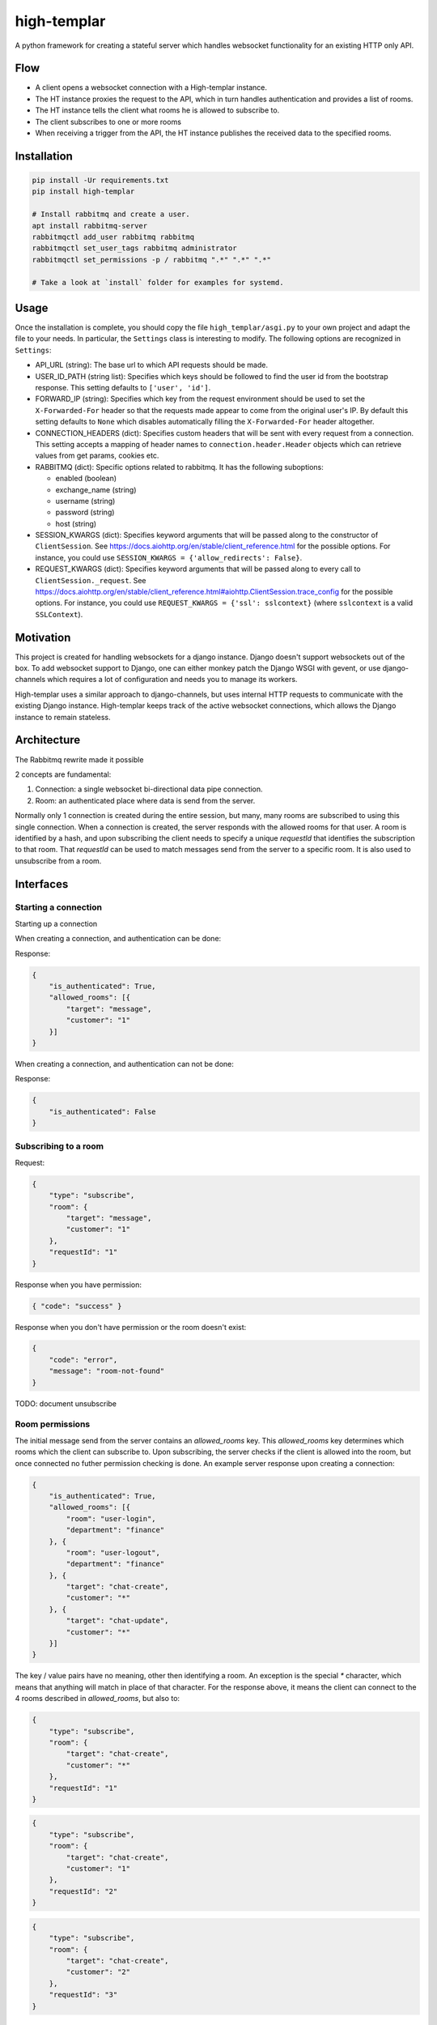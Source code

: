 ====================
high-templar
====================

|build_status|_ |code_coverage|_

A python framework for creating a stateful server which handles websocket functionality for an existing HTTP only API.

Flow
=======


- A client opens a websocket connection with a High-templar instance.
- The HT instance proxies the request to the API, which in turn handles authentication and provides a list of rooms.
- The HT instance tells the client what rooms he is allowed to subscribe to.
- The client subscribes to one or more rooms
- When receiving a trigger from the API, the HT instance publishes the received data to the specified rooms.



Installation
==============



.. code:: bash

    pip install -Ur requirements.txt
    pip install high-templar

    # Install rabbitmq and create a user.
    apt install rabbitmq-server
    rabbitmqctl add_user rabbitmq rabbitmq
    rabbitmqctl set_user_tags rabbitmq administrator
    rabbitmqctl set_permissions -p / rabbitmq ".*" ".*" ".*"

    # Take a look at `install` folder for examples for systemd.


Usage
========
Once the installation is complete, you should copy the file ``high_templar/asgi.py`` to your own project and adapt the file to your needs.
In particular, the ``Settings`` class is interesting to modify.
The following options are recognized in ``Settings``:

* API_URL (string): The base url to which API requests should be made.
* USER_ID_PATH (string list): Specifies which keys should be followed to find the 
  user id from the bootstrap response. This setting defaults to ``['user', 'id']``. 
* FORWARD_IP (string): Specifies which key from the request environment 
  should be used to set the ``X-Forwarded-For`` header so that the requests 
  made appear to come from the original user's IP. By default this setting 
  defaults to ``None`` which disables automatically filling the 
  ``X-Forwarded-For`` header altogether.
* CONNECTION_HEADERS (dict): Specifies custom headers that will be sent 
  with every request from a connection. This setting accepts a mapping of 
  header names to ``connection.header.Header`` objects which can 
  retrieve values from get params, cookies etc.
* RABBITMQ (dict): Specific options related to rabbitmq. 
  It has the following suboptions:

  * enabled (boolean)
  * exchange_name (string)
  * username (string)
  * password (string)
  * host (string)
* SESSION_KWARGS (dict): Specifies keyword arguments that will be 
  passed along to the constructor of ``ClientSession``. See 
  https://docs.aiohttp.org/en/stable/client_reference.html for the
  possible options. For instance, you could use 
  ``SESSION_KWARGS = {'allow_redirects': False}``.
* REQUEST_KWARGS (dict): Specifies keyword arguments that will be 
  passed along to every call to ``ClientSession._request``. See
  https://docs.aiohttp.org/en/stable/client_reference.html#aiohttp.ClientSession.trace_config
  for the possible options. For instance, you could use 
  ``REQUEST_KWARGS = {'ssl': sslcontext}`` (where ``sslcontext`` is a 
  valid ``SSLContext``).


Motivation
==============


This project is created for handling websockets for a django instance.
Django doesn't support websockets out of the box. To add websocket support to Django, one can either
monkey patch the Django WSGI with gevent, or use django-channels which requires a lot of configuration and needs you to manage its workers.

High-templar uses a similar approach to django-channels, but uses internal HTTP requests to communicate with the existing Django instance. High-templar keeps track of the active websocket connections, which allows the Django instance to remain stateless.

Architecture
==============


|architecture|_

The Rabbitmq rewrite made it possible


2 concepts are fundamental:

1. Connection: a single websocket bi-directional data pipe connection.
2. Room: an authenticated place where data is send from the server.


Normally only 1 connection is created during the entire session, but many, many rooms are subscribed to using this single connection. When a connection is created, the server responds with the allowed rooms for that user. A room is identified by a hash, and upon subscribing the client needs to specify a unique `requestId` that identifies the subscription to that room. That `requestId` can be used to match messages send from the server to a specific room. It is also used to unsubscribe from a room.





Interfaces
==============


Starting a connection
------------------------

Starting up a connection

When creating a connection, and authentication can be done:

Response:

.. code:: json

    {
        "is_authenticated": True,
        "allowed_rooms": [{
            "target": "message",
            "customer": "1"
        }]
    }

When creating a connection, and authentication can not be done:

Response:

.. code:: json

    {
        "is_authenticated": False
    }


Subscribing to a room
------------------------

Request:

.. code:: json

    {
        "type": "subscribe",
        "room": {
            "target": "message",
            "customer": "1"
        },
        "requestId": "1"
    }

Response when you have permission:

.. code:: json

    { "code": "success" }


Response when you don't have permission or the room doesn't exist:

.. code:: json

    {
        "code": "error",
        "message": "room-not-found"
    }


TODO: document unsubscribe


Room permissions
------------------------

The initial message send from the server contains an `allowed_rooms` key. This `allowed_rooms` key determines which rooms which the client can subscribe to. Upon subscribing, the server checks if the client is allowed into the room, but once connected no futher permission checking is done. An example server response upon creating a connection:


.. code:: json

    {
        "is_authenticated": True,
        "allowed_rooms": [{
            "room": "user-login",
            "department": "finance"
        }, {
            "room": "user-logout",
            "department": "finance"
        }, {
            "target": "chat-create",
            "customer": "*"
        }, {
            "target": "chat-update",
            "customer": "*"
        }]
    }


The key / value pairs have no meaning, other then identifying a room. An exception is the special `*` character, which means that anything will match in place of that character. For the response above, it means the client can connect to the 4 rooms described in `allowed_rooms`, but also to:

.. code:: json

    {
        "type": "subscribe",
        "room": {
            "target": "chat-create",
            "customer": "*"
        },
        "requestId": "1"
    }

.. code:: json

    {
        "type": "subscribe",
        "room": {
            "target": "chat-create",
            "customer": "1"
        },
        "requestId": "2"
    }

.. code:: json

    {
        "type": "subscribe",
        "room": {
            "target": "chat-create",
            "customer": "2"
        },
        "requestId": "3"
    }


Sending data to a room
------------------------


To send data to a room, send a POST request to the server:

.. code:: json

    {
        [
            {
                "target": "chat-create",
                "customer": "*"
            },
            {
                "target": "chat-create",
                "customer": "1"
            },
            {
                "target": "chat-create",
                "customer": "2"
            }
        ],
        "data": "Example text body"
    }


Using the `*`, we can cut 2 rooms. So this is the exactly the same as:

.. code:: json

    {
        [
            {
                "target": "chat-create",
                "customer": "*"
            }
        ],
        "data": "Example text body"
    }

TODO: Implement this
TODO: Add test for trigger http endpoint



Ping pong
------------------------

The frontend can send a ping message to check if the websocket connection is still working.
HT will send a pong message if the connection is still open

Request:

.. code:: text

    ping

Response:

.. code:: text

    pong

Tests
=======

Run high templar first:
`./run`

After it is started, you can run all tests:
`./test`

Or run a specific test:
`./test -v tests/tests/test_unsubscribe.py::TestUnSubscribe::test_unsubscribe_to_room`

Origin
=======

This repository is based on archon_. Archon is a framework for creating full fledged websocket based CRUD APIs. High-templar is only half the framework of Archon, as it relies on an existing API and only provides pubsub.


.. |architecture| image:: architecture.png
.. _archon: https://github.com/JasperStam/archon
.. |build_status| image:: https://travis-ci.org/CodeYellowBV/high-templar.svg?branch=master
.. _build_status: https://travis-ci.org/CodeYellowBV/high-templar
.. |code_coverage| image:: https://codecov.io/gh/CodeYellowBV/high-templar/branch/master/graph/badge.svg
.. _code_coverage: https://codecov.io/gh/CodeYellowBV/high-templar


